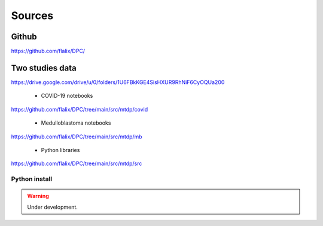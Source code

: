 Sources
+++++++++++


Github
============

https://github.com/flalix/DPC/


Two studies data
===================

https://drive.google.com/drive/u/0/folders/1U6FBkKGE4SisHXUR9RhNiF6CyOQUa200


  * COVID-19 notebooks

https://github.com/flalix/DPC/tree/main/src/mtdp/covid


  * Medulloblastoma notebooks

https://github.com/flalix/DPC/tree/main/src/mtdp/mb

  * Python libraries

https://github.com/flalix/DPC/tree/main/src/mtdp/src


Python install
-----------------

.. warning::
  Under development.





